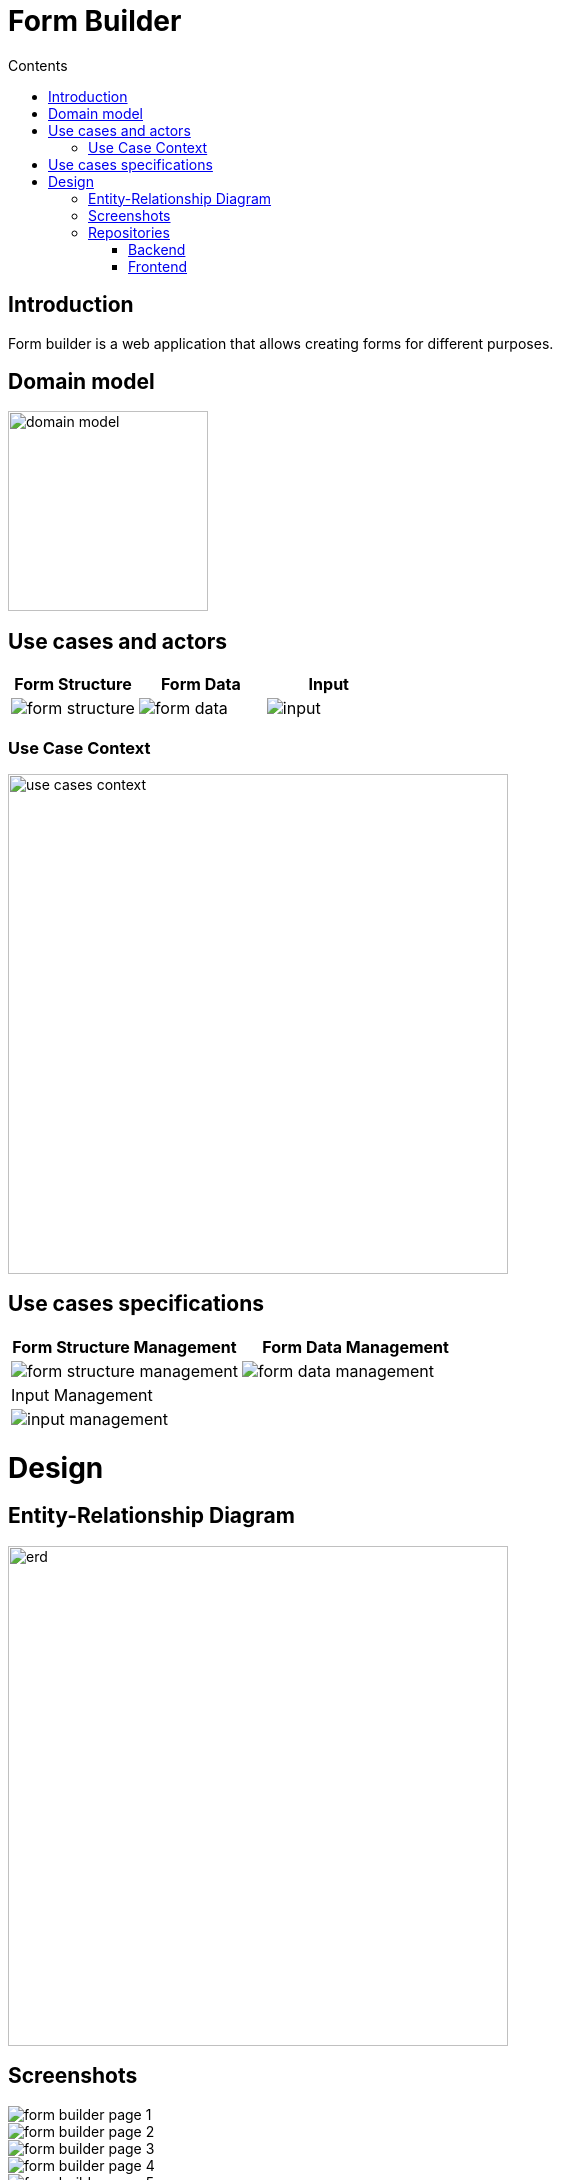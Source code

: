 = Form Builder
:toc:
:toc-title: Contents

== Introduction
Form builder is a web application that allows creating forms for different purposes.

== Domain model
image::./images/0-domain-model/domain-model.svg[width=200]

== Use cases and actors

[cols="1,1,1", options="header"]
|===
| Form Structure | Form Data | Input

a|image::./images/1-requeriments/1-actors-use-cases/user/form-structure.svg[]
a|image::./images/1-requeriments/1-actors-use-cases/user/form-data.svg[]
a|image::./images/1-requeriments/1-actors-use-cases/user/input.svg[]
|===

=== Use Case Context
image::./images/1-requeriments/1-actors-use-cases/user/use-cases-context.svg[width=500]


== Use cases specifications

[cols="1,1", options="header"]
|===
| Form Structure Management | Form Data Management

a|image::./images/1-requeriments/2-use-cases-specifications/user/form-structure-management.svg[]
a|image::./images/1-requeriments/2-use-cases-specifications/user/form-data-management.svg[]

| Input Management |

a|image::./images/1-requeriments/2-use-cases-specifications/user/input-management.svg[]
|
|===

= Design 

== Entity-Relationship Diagram
image::./images/3-design/erd.svg[width=500]



== Screenshots
image::./images/form-builder-page-1.png[]
image::./images/form-builder-page-2.png[]
image::./images/form-builder-page-3.png[]
image::./images/form-builder-page-4.png[]
image::./images/form-builder-page-5.png[]



== Repositories
=== Backend

github::https://github.com/vfred0/form-builder-backend


=== Frontend
github::https://github.com/vfred0/form-builder-frontend
